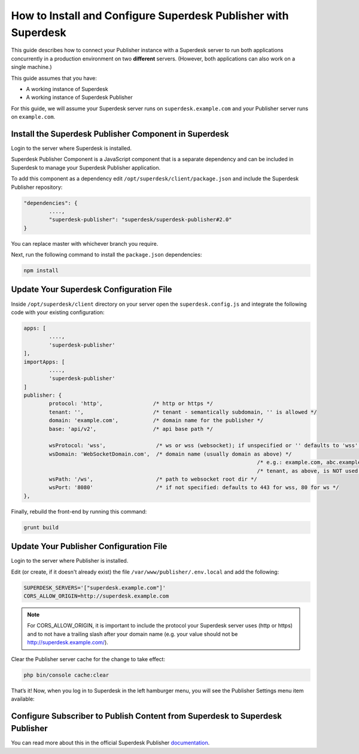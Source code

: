How to Install and Configure Superdesk Publisher with Superdesk
===============================================================

This guide describes how to connect your Publisher instance with a Superdesk server to run
both applications concurrently in a production environment on two **different** servers.
(However, both applications can also work on a single machine.)

This guide assumes that you have:

- A working instance of Superdesk
- A working instance of Superdesk Publisher

For this guide, we will assume your Superdesk server runs on ``superdesk.example.com`` and your Publisher server
runs on ``example.com``.

Install the Superdesk Publisher Component in Superdesk
------------------------------------------------------

Login to the server where Superdesk is installed.

Superdesk Publisher Component is a JavaScript component that is a separate dependency
and can be included in Superdesk to manage your Superdesk Publisher application.

To add this component as a dependency edit ``/opt/superdesk/client/package.json`` and include the 
Superdesk Publisher repository:

.. code-block:: js

	"dependencies": {
		....,
		"superdesk-publisher": "superdesk/superdesk-publisher#2.0"
	}

You can replace master with whichever branch you require.

Next, run the following command to install the ``package.json`` dependencies:

.. code-block:: bash

	npm install


Update Your Superdesk Configuration File
----------------------------------------

Inside ``/opt/superdesk/client`` directory on your server open the ``superdesk.config.js``
and integrate the following code with your existing configuration:

.. code-block:: js

	apps: [
		....,
		'superdesk-publisher'
	],
	importApps: [
		....,
		'superdesk-publisher'
	]
	publisher: {
		protocol: 'http',                /* http or https */
		tenant: '',                      /* tenant - semantically subdomain, '' is allowed */
		domain: 'example.com',           /* domain name for the publisher */
		base: 'api/v2',                  /* api base path */

		wsProtocol: 'wss',                /* ws or wss (websocket); if unspecified or '' defaults to 'wss' */
		wsDomain: 'WebSocketDomain.com',  /* domain name (usually domain as above) */
										  /* e.g.: example.com, abc.example.com */
										  /* tenant, as above, is NOT used for websocket */
		wsPath: '/ws',                    /* path to websocket root dir */
		wsPort: '8080'                    /* if not specified: defaults to 443 for wss, 80 for ws */
	},

Finally, rebuild the front-end by running this command:

.. code-block:: bash

	grunt build

Update Your Publisher Configuration File
----------------------------------------

Login to the server where Publisher is installed.

Edit (or create, if it doesn't already exist) the file ``/var/www/publisher/.env.local`` and add the following:

.. code-block:: default

	SUPERDESK_SERVERS='["superdesk.example.com"]'
	CORS_ALLOW_ORIGIN=http://superdesk.example.com

.. NOTE::

	For CORS_ALLOW_ORIGIN, it is important to include the protocol your Superdesk server uses (http or https) and 
	to not have a trailing slash after your domain name (e.g. your value should not be http://superdesk.example.com/).

Clear the Publisher server cache for the change to take effect:

.. code-block:: bash

	php bin/console cache:clear

That’s it! Now, when you log in to Superdesk in the left hamburger menu, you will see the Publisher Settings menu item available:

.. image:: superdesk-publisher-menu.png
  :alt: Superdesk Publisher
  :align: center

Configure Subscriber to Publish Content from Superdesk to Superdesk Publisher
-----------------------------------------------------------------------------

You can read more about this in the official Superdesk Publisher `documentation`_.

.. _documentation: http://superdesk-publisher.readthedocs.io/en/latest/manual/getting_started/superdesk-configuration.html#publish
